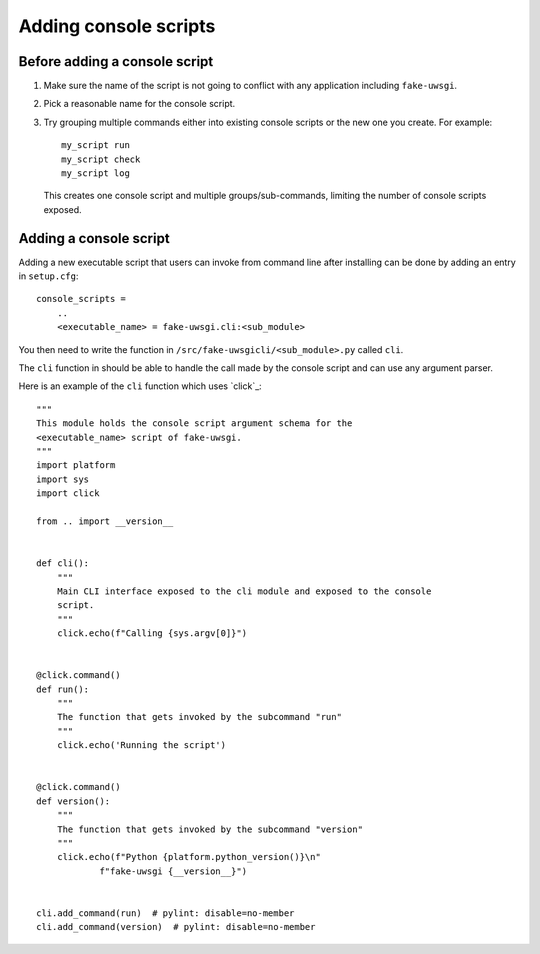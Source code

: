 Adding console scripts
#######################

Before adding a console script
******************************

1. Make sure the name of the script is not going to conflict with any
   application including ``fake-uwsgi``.

2. Pick a reasonable name for the console script.

3. Try grouping multiple commands either into existing console scripts or the
   new one you create. For example::

    my_script run
    my_script check
    my_script log

   This creates one console script and multiple groups/sub-commands, limiting
   the number of console scripts exposed.

Adding a console script
***********************

Adding a new executable script that users can invoke from command line after
installing can be done by adding an entry in ``setup.cfg``::

    console_scripts =
        ..
        <executable_name> = fake-uwsgi.cli:<sub_module>

You then need to write the function in
``/src/fake-uwsgicli/<sub_module>.py`` called ``cli``.

The ``cli`` function in should be able to handle the call made by the console
script and can use any argument parser.

Here is an example of the ``cli`` function which uses `click`_::

    """
    This module holds the console script argument schema for the
    <executable_name> script of fake-uwsgi.
    """
    import platform
    import sys
    import click

    from .. import __version__


    def cli():
        """
        Main CLI interface exposed to the cli module and exposed to the console
        script.
        """
        click.echo(f"Calling {sys.argv[0]}")


    @click.command()
    def run():
        """
        The function that gets invoked by the subcommand "run"
        """
        click.echo('Running the script')


    @click.command()
    def version():
        """
        The function that gets invoked by the subcommand "version"
        """
        click.echo(f"Python {platform.python_version()}\n"
                f"fake-uwsgi {__version__}")


    cli.add_command(run)  # pylint: disable=no-member
    cli.add_command(version)  # pylint: disable=no-member
